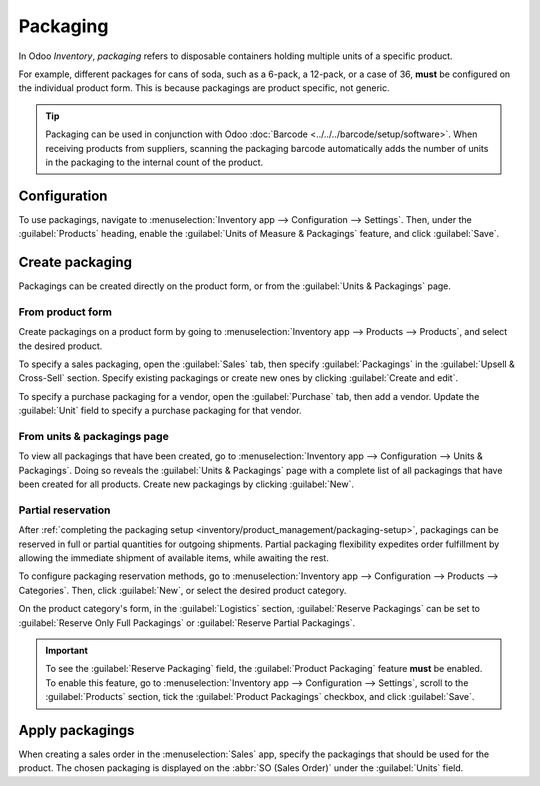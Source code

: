 =========
Packaging
=========

.. |adjust| replace:: :icon:`oi-settings-adjust` :guilabel:`(additional options)`

In Odoo *Inventory*, *packaging* refers to disposable containers holding multiple units of a
specific product.

For example, different packages for cans of soda, such as a 6-pack, a 12-pack, or a case of 36,
**must** be configured on the individual product form. This is because packagings are product
specific, not generic.

.. tip::
   Packaging can be used in conjunction with Odoo :doc:`Barcode <../../../barcode/setup/software>`.
   When receiving products from suppliers, scanning the packaging barcode automatically adds the
   number of units in the packaging to the internal count of the product.

Configuration
=============

To use packagings, navigate to :menuselection:`Inventory app --> Configuration --> Settings`. Then,
under the :guilabel:`Products` heading, enable the :guilabel:`Units of Measure & Packagings`
feature, and click :guilabel:`Save`.

.. image:: packaging/enable-packagings.png
   :align: center
   :alt: Enable packagings by selecting "Units of Measure & Packagings."

.. _inventory/product_management/packaging-setup:

Create packaging
================

Packagings can be created directly on the product form, or from the :guilabel:`Units & Packagings`
page.

From product form
-----------------

Create packagings on a product form by going to :menuselection:`Inventory app --> Products -->
Products`, and select the desired product.

To specify a sales packaging, open the :guilabel:`Sales` tab, then specify :guilabel:`Packagings` in
the :guilabel:`Upsell & Cross-Sell` section. Specify existing packagings or create new ones by
clicking :guilabel:`Create and edit`.

.. image:: packaging/product-sales-packaging.png
   :align: center
   :alt: Select packagings in the "Packagings" field.

To specify a purchase packaging for a vendor, open the :guilabel:`Purchase` tab, then add a vendor.
Update the :guilabel:`Unit` field to specify a purchase packaging for that vendor.

.. example::
   To create a purchase packaging type for six units of the product, `Grape Soda`, begin by clicking
   :guilabel:`Add a line` in the :guilabel:`Purchase` tab. Specify `6-pack` in the
   :guilabel:`Unit` field, then click :guilabel:`Create and edit`. In the :guilabel:`Create Unit`
   box, specify a quantity and reference unit (in this case, `6` `Units`), then click
   :guilabel:`Save`. Repeat this process for additional packagings.

   .. image:: packaging/create-purchase-packaging.png
      :align: center
      :alt: Create purchase packagings for product.

From units & packagings page
----------------------------

To view all packagings that have been created, go to :menuselection:`Inventory app --> Configuration
--> Units & Packagings`. Doing so reveals the :guilabel:`Units & Packagings` page with a complete
list of all packagings that have been created for all products. Create new packagings by clicking
:guilabel:`New`.

.. example::
   Two soda products, `Grape Soda` and `Diet Coke`, have three types of packagings configured. On
   the :guilabel:`Units & Packagings` page, each product can be sold as a `6-Pack` that contains 6
   products, as a `12-Pack` of 12 products, or as a `Case` of 32 products.

   .. image:: packaging/packagings.png
      :align: center
      :alt: List of different packagings for products.

Partial reservation
-------------------

After :ref:`completing the packaging setup <inventory/product_management/packaging-setup>`,
packagings can be reserved in full or partial quantities for outgoing shipments. Partial packaging
flexibility expedites order fulfillment by allowing the immediate shipment of available items, while
awaiting the rest.

To configure packaging reservation methods, go to :menuselection:`Inventory app --> Configuration
--> Products --> Categories`. Then, click :guilabel:`New`, or select the desired product category.

On the product category's form, in the :guilabel:`Logistics` section, :guilabel:`Reserve Packagings`
can be set to :guilabel:`Reserve Only Full Packagings` or :guilabel:`Reserve Partial Packagings`.

.. important::
   To see the :guilabel:`Reserve Packaging` field, the :guilabel:`Product Packaging` feature
   **must** be enabled. To enable this feature, go to :menuselection:`Inventory app -->
   Configuration --> Settings`, scroll to the :guilabel:`Products` section, tick the
   :guilabel:`Product Packagings` checkbox, and click :guilabel:`Save`.

.. image:: packaging/reserve-packaging.png
   :align: center
   :alt: Show Reserve Packagings field on the product categories page.

.. example::
   To better evaluate the options based on business needs, consider the following example:

   - a product is sold in twelve units per packaging.
   - an order demands two packagings.
   - there are only twenty-two units in stock.

   When :guilabel:`Reserve Only Full Packagings` is selected, only twelve units are reserved for the
   order.

   Conversely, when :guilabel:`Reserve Partial Packagings` is selected, twenty-two units are
   reserved for the order.

Apply packagings
================

When creating a sales order in the :menuselection:`Sales` app, specify the packagings that should be
used for the product. The chosen packaging is displayed on the :abbr:`SO (Sales Order)` under the
:guilabel:`Units` field.

.. example::
   18 cans of the product, `Grape Soda`, is packed using three 6-pack packagings.

   .. image:: packaging/packagings-sales-order.png
      :alt: Assign packagings on the Sales Order Line.

